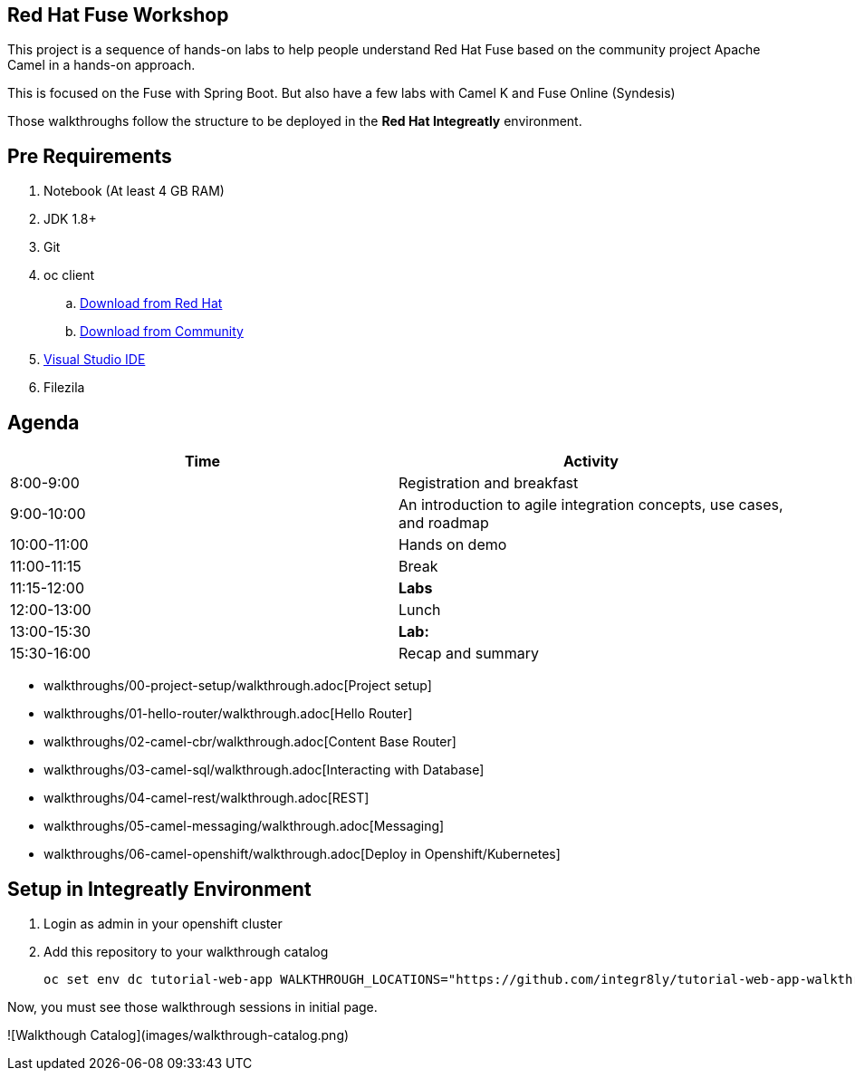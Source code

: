 == Red Hat Fuse Workshop

This project is a sequence of hands-on labs to help people understand Red Hat Fuse based on the community project Apache Camel  in a hands-on approach.

This is focused on the Fuse with Spring Boot. But also have a few labs with Camel K and Fuse Online (Syndesis)

Those walkthroughs follow the structure to be deployed in the *Red Hat Integreatly* environment.

== Pre Requirements

. Notebook (At least 4 GB RAM)
. JDK 1.8+
. Git
. oc client 
.. https://access.redhat.com/downloads/content/290[Download from Red Hat]
.. https://www.okd.io/download.html[Download from Community]
. https://visualstudio.microsoft.com/downloads/[Visual Studio IDE]
. Filezila

== Agenda

|===
| Time | Activity

| 8:00-9:00
| Registration and breakfast

| 9:00-10:00
| An introduction to agile integration concepts, use cases, and roadmap 

| 10:00-11:00
| Hands on demo

| 11:00-11:15
| Break

| 11:15-12:00
| **Labs**

| 12:00-13:00
| Lunch

| 13:00-15:30
| **Lab:** 

| 15:30-16:00
| Recap and summary
|===

* walkthroughs/00-project-setup/walkthrough.adoc[Project setup]
* walkthroughs/01-hello-router/walkthrough.adoc[Hello Router]
* walkthroughs/02-camel-cbr/walkthrough.adoc[Content Base Router]
* walkthroughs/03-camel-sql/walkthrough.adoc[Interacting with Database]
* walkthroughs/04-camel-rest/walkthrough.adoc[REST]
* walkthroughs/05-camel-messaging/walkthrough.adoc[Messaging]
* walkthroughs/06-camel-openshift/walkthrough.adoc[Deploy in Openshift/Kubernetes]


== Setup in Integreatly Environment 

. Login as admin in your openshift cluster
. Add this repository to your walkthrough catalog

    oc set env dc tutorial-web-app WALKTHROUGH_LOCATIONS="https://github.com/integr8ly/tutorial-web-app-walkthroughs.git#v1.1.1,https://github.com/hodrigohamalho/fuse-springboot-workshop.git#master" -n webapp

Now, you must see those walkthrough sessions in initial page.

![Walkthough Catalog](images/walkthrough-catalog.png)
